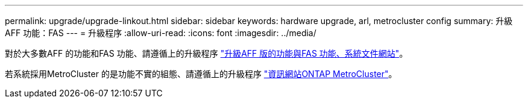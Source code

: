---
permalink: upgrade/upgrade-linkout.html 
sidebar: sidebar 
keywords: hardware upgrade, arl, metrocluster config 
summary: 升級AFF 功能：FAS 
---
= 升級程序
:allow-uri-read: 
:icons: font
:imagesdir: ../media/


對於大多數AFF 的功能和FAS 功能、請遵循上的升級程序 https://docs.netapp.com/us-en/ontap-systems-upgrade/index.html["升級AFF 版的功能與FAS 功能、系統文件網站"]。

若系統採用MetroCluster 的是功能不實的組態、請遵循上的升級程序 https://docs.netapp.com/us-en/ontap-metrocluster/upgrade/concept_choosing_an_upgrade_method_mcc.html["資訊網站ONTAP MetroCluster"]。
